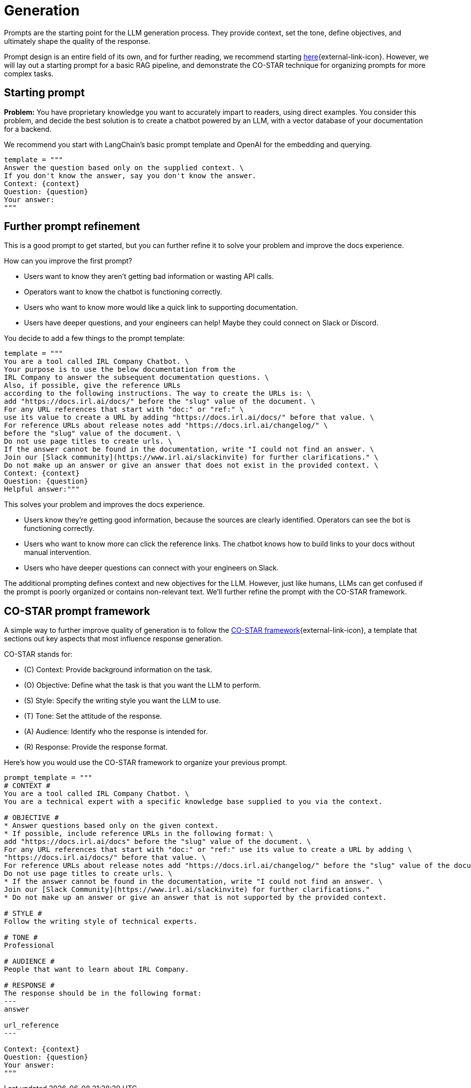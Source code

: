 = Generation

Prompts are the starting point for the LLM generation process. They provide context, set the tone, define objectives, and ultimately shape the quality of the response. 

Prompt design is an entire field of its own, and for further reading, we recommend starting https://www.datastax.com/guides/what-is-prompt-engineering[here]{external-link-icon}. However, we will lay out a starting prompt for a basic RAG pipeline, and demonstrate the CO-STAR technique for organizing prompts for more complex tasks.

== Starting prompt

*Problem:* You have proprietary knowledge you want to accurately impart to readers, using direct examples. You consider this problem, and decide the best solution is to create a chatbot powered by an LLM, with a vector database of your documentation for a backend.

We recommend you start with LangChain's basic prompt template and OpenAI for the embedding and querying.
[source,console]
----
template = """
Answer the question based only on the supplied context. \
If you don't know the answer, say you don't know the answer.
Context: {context}
Question: {question}
Your answer:
"""
----

== Further prompt refinement

This is a good prompt to get started, but you can further refine it to solve your problem and improve the docs experience.

How can you improve the first prompt?

* Users want to know they aren't getting bad information or wasting API calls.
* Operators want to know the chatbot is functioning correctly.
* Users who want to know more would like a quick link to supporting documentation.
* Users have deeper questions, and your engineers can help! Maybe they could connect on Slack or Discord.

You decide to add a few things to the prompt template:
[source,console]
----
template = """
You are a tool called IRL Company Chatbot. \
Your purpose is to use the below documentation from the
IRL Company to answer the subsequent documentation questions. \
Also, if possible, give the reference URLs
according to the following instructions. The way to create the URLs is: \
add "https://docs.irl.ai/docs/" before the "slug" value of the document. \
For any URL references that start with "doc:" or "ref:" \
use its value to create a URL by adding "https://docs.irl.ai/docs/" before that value. \
For reference URLs about release notes add "https://docs.irl.ai/changelog/" \
before the "slug" value of the document. \
Do not use page titles to create urls. \
If the answer cannot be found in the documentation, write "I could not find an answer. \
Join our [Slack community](https://www.irl.ai/slackinvite) for further clarifications." \
Do not make up an answer or give an answer that does not exist in the provided context. \
Context: {context}
Question: {question}
Helpful answer:"""
----

This solves your problem and improves the docs experience.

* Users know they're getting good information, because the sources are clearly identified. Operators can see the bot is functioning correctly.
* Users who want to know more can click the reference links. The chatbot knows how to build links to your docs without manual intervention.
* Users who have deeper questions can connect with your engineers on Slack.

The additional prompting defines context and new objectives for the LLM. However, just like humans, LLMs can get confused if the prompt is poorly organized or contains non-relevant text. We'll further refine the prompt with the CO-STAR framework.

== CO-STAR prompt framework

A simple way to further improve quality of generation is to follow the https://towardsdatascience.com/how-i-won-singapores-gpt-4-prompt-engineering-competition-34c195a93d41#10b2[CO-STAR framework]{external-link-icon}, a template that sections out key aspects that most influence response generation.

CO-STAR stands for:

* \(C) Context: Provide background information on the task.
* (O) Objective: Define what the task is that you want the LLM to perform.
* (S) Style: Specify the writing style you want the LLM to use.
* (T) Tone: Set the attitude of the response.
* (A) Audience: Identify who the response is intended for.
* \(R) Response: Provide the response format.

Here's how you would use the CO-STAR framework to organize your previous prompt.
[source,console]
----
prompt_template = """
# CONTEXT #
You are a tool called IRL Company Chatbot. \
You are a technical expert with a specific knowledge base supplied to you via the context.

# OBJECTIVE #
* Answer questions based only on the given context.
* If possible, include reference URLs in the following format: \
add "https://docs.irl.ai/docs" before the "slug" value of the document. \
For any URL references that start with "doc:" or "ref:" use its value to create a URL by adding \
"https://docs.irl.ai/docs/" before that value. \
For reference URLs about release notes add "https://docs.irl.ai/changelog/" before the "slug" value of the document. \
Do not use page titles to create urls. \
* If the answer cannot be found in the documentation, write "I could not find an answer. \
Join our [Slack Community](https://www.irl.ai/slackinvite) for further clarifications."
* Do not make up an answer or give an answer that is not supported by the provided context.

# STYLE #
Follow the writing style of technical experts.

# TONE #
Professional

# AUDIENCE #
People that want to learn about IRL Company.

# RESPONSE #
The response should be in the following format:
---
answer

url_reference
---

Context: {context}
Question: {question}
Your answer:
"""
----